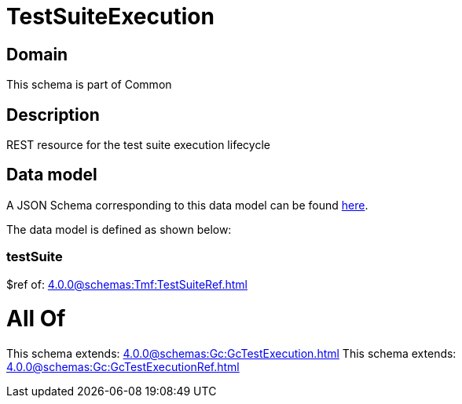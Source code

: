 = TestSuiteExecution

[#domain]
== Domain

This schema is part of Common

[#description]
== Description

REST resource for the test suite execution lifecycle


[#data_model]
== Data model

A JSON Schema corresponding to this data model can be found https://tmforum.org[here].

The data model is defined as shown below:


=== testSuite
$ref of: xref:4.0.0@schemas:Tmf:TestSuiteRef.adoc[]


= All Of 
This schema extends: xref:4.0.0@schemas:Gc:GcTestExecution.adoc[]
This schema extends: xref:4.0.0@schemas:Gc:GcTestExecutionRef.adoc[]
